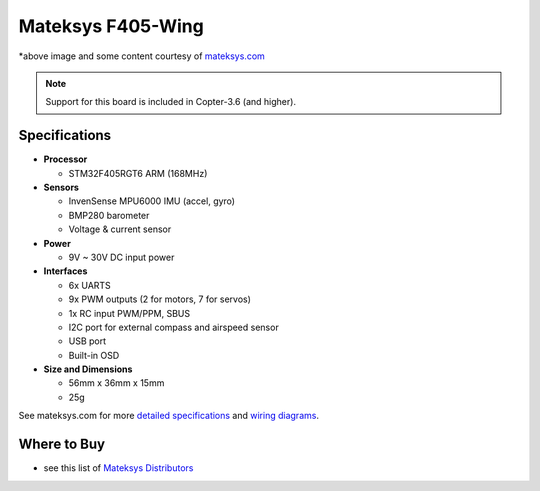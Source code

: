 .. _common-matekf405-wing:

==================
Mateksys F405-Wing
==================

.. image:: ../../../images/matekf405-wing.png
    :target: ../_images/matekf405-wing.png
    :width: 450px

*above image and some content courtesy of `mateksys.com <http://www.mateksys.com/?portfolio=f405-wing>`__

.. note::

   Support for this board is included in Copter-3.6 (and higher).

Specifications
==============

-  **Processor**

   -  STM32F405RGT6 ARM (168MHz)


-  **Sensors**

   -  InvenSense MPU6000 IMU (accel, gyro)
   -  BMP280 barometer
   -  Voltage & current sensor


-  **Power**

   -  9V ~ 30V DC input power


-  **Interfaces**

   -  6x UARTS
   -  9x PWM outputs (2 for motors, 7 for servos)
   -  1x RC input PWM/PPM, SBUS
   -  I2C port for external compass and airspeed sensor
   -  USB port
   -  Built-in OSD


-  **Size and Dimensions**

   - 56mm x 36mm x 15mm
   - 25g

See mateksys.com for more `detailed specifications <http://www.mateksys.com/?portfolio=f405-wing#tab-id-2>`__ and `wiring diagrams <http://www.mateksys.com/?portfolio=f405-wing#tab-id-3>`__.
   
Where to Buy
============

- see this list of `Mateksys Distributors <http://www.mateksys.com/?page_id=1212>`__
